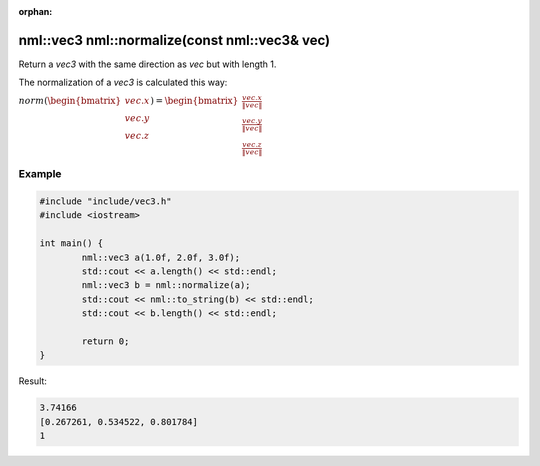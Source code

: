:orphan:

nml::vec3 nml::normalize(const nml::vec3& vec)
==============================================

Return a *vec3* with the same direction as *vec* but with length 1.

The normalization of a *vec3* is calculated this way:
	
:math:`norm(\begin{bmatrix} vec.x \\ vec.y \\ vec.z \end{bmatrix}) = \begin{bmatrix} \frac{vec.x}{\left \| vec \right \|} \\ \frac{vec.y}{\left \| vec \right \|} \\ \frac{vec.z}{\left \| vec \right \|} \end{bmatrix}`

Example
-------

.. code-block:: cpp

	#include "include/vec3.h"
	#include <iostream>

	int main() {
		nml::vec3 a(1.0f, 2.0f, 3.0f);
		std::cout << a.length() << std::endl;
		nml::vec3 b = nml::normalize(a);
		std::cout << nml::to_string(b) << std::endl;
		std::cout << b.length() << std::endl;

		return 0;
	}

Result:

.. code-block::

	3.74166
	[0.267261, 0.534522, 0.801784]
	1